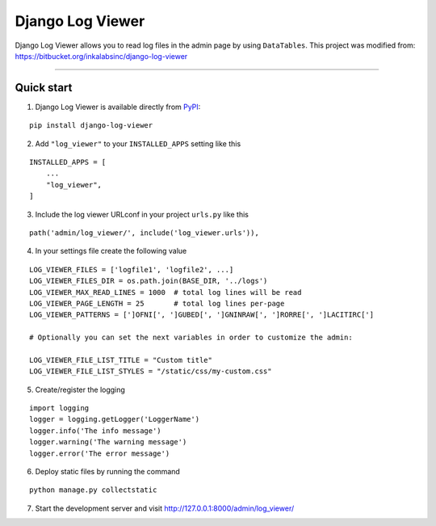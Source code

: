 =================
Django Log Viewer
=================

|pypi version| |license| |build status|

Django Log Viewer allows you to read log files in the admin page by using ``DataTables``.
This project was modified from: https://bitbucket.org/inkalabsinc/django-log-viewer

-----------------

.. image:: https://i.imgur.com/2BFzilV.png


Quick start
-----------

1. Django Log Viewer is available directly from `PyPI`_:

::

    pip install django-log-viewer


2. Add ``"log_viewer"`` to your ``INSTALLED_APPS`` setting like this

::

    INSTALLED_APPS = [
        ...
        "log_viewer",
    ]


3. Include the log viewer URLconf in your project ``urls.py`` like this

::

    path('admin/log_viewer/', include('log_viewer.urls')),


4. In your settings file create the following value

::

    LOG_VIEWER_FILES = ['logfile1', 'logfile2', ...]
    LOG_VIEWER_FILES_DIR = os.path.join(BASE_DIR, '../logs')
    LOG_VIEWER_MAX_READ_LINES = 1000  # total log lines will be read
    LOG_VIEWER_PAGE_LENGTH = 25       # total log lines per-page
    LOG_VIEWER_PATTERNS = [']OFNI[', ']GUBED[', ']GNINRAW[', ']RORRE[', ']LACITIRC[']

    # Optionally you can set the next variables in order to customize the admin:

    LOG_VIEWER_FILE_LIST_TITLE = "Custom title"
    LOG_VIEWER_FILE_LIST_STYLES = "/static/css/my-custom.css"


5. Create/register the logging

::

    import logging
    logger = logging.getLogger('LoggerName')
    logger.info('The info message')
    logger.warning('The warning message')
    logger.error('The error message')

6. Deploy static files by running the command

::

    python manage.py collectstatic


7. Start the development server and visit http://127.0.0.1:8000/admin/log_viewer/


.. |pypi version| image:: https://img.shields.io/pypi/v/django-log-viewer.svg
   :target: https://pypi.python.org/pypi/django-log-viewer

.. |license| image:: https://img.shields.io/badge/license-MIT-green.svg
   :target: https://raw.githubusercontent.com/agusmakmun/django-log-viewer/master/LICENSE

.. |build status| image:: https://travis-ci.org/agusmakmun/django-log-viewer.svg?branch=master
   :target: https://travis-ci.org/agusmakmun/django-log-viewer

.. _`PyPI`: https://pypi.python.org/pypi/django-log-viewer

